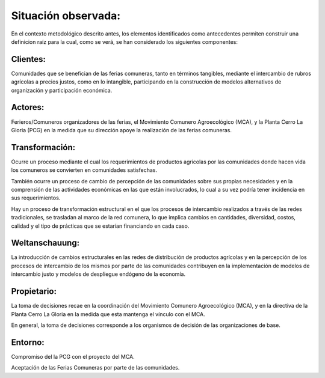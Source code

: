 .. amaru_project documentation master file, created by
   sphinx-quickstart on Sun Feb 17 11:46:20 2013.
   You can adapt this file completely to your liking, but it should at least
   contain the root `toctree` directive.

Situación observada:
====================

En el contexto metodológico descrito antes, los elementos identificados como antecedentes permiten construir una
definicion raíz para la cual, como se verá, se han considerado los siguientes componentes:

Clientes:
---------
Comunidades que se benefician de las ferias comuneras, tanto en términos tangibles, mediante el intercambio de rubros
agrícolas a precios justos, como en lo intangible, participando en la construcción de modelos alternativos de
organización y participación económica.


Actores:
--------
Ferieros/Comuneros organizadores de las ferias, el Movimiento Comunero Agroecológico (MCA), y la Planta Cerro La Gloria
(PCG) en la medida que su dirección apoye la realización de las ferias comuneras.

Transformación:
---------------
Ocurre un proceso mediante el cual los requerimientos de productos agrícolas por las comunidades donde hacen vida los
comuneros se convierten en comunidades satisfechas.

También ocurre un proceso de cambio de percepción de las comunidades sobre sus propias necesidades y en la comprensión
de las actividades económicas en las que están involucrados, lo cual a su vez podría tener incidencia en sus
requerimientos.

Hay un proceso de transformación estructural en el que los procesos de intercambio realizados a través de las redes
tradicionales, se trasladan al marco de la red comunera, lo que implica cambios en cantidades, diversidad, costos,
calidad y el tipo de prácticas que se estarían financiando en cada caso.

Weltanschauung:
---------------
La introducción de cambios estructurales en las redes de distribución de productos agrícolas y en la percepción de los
procesos de intercambio de los mismos por parte de las comunidades contribuyen en la implementación de modelos de
intercambio justo y modelos de despliegue endógeno de la economía.

Propietario:
------------
La toma de decisiones recae en la coordinación del Movimiento Comunero Agroecológico (MCA), y en la directiva de la
Planta Cerro La Gloria en la medida que esta mantenga el vínculo con el MCA.

En general, la toma de decisiones corresponde a los organismos de decisión de las organizaciones de base.

Entorno:
--------
Compromiso del la PCG con el proyecto del MCA.

Aceptación de las Ferias Comuneras por parte de las comunidades.

